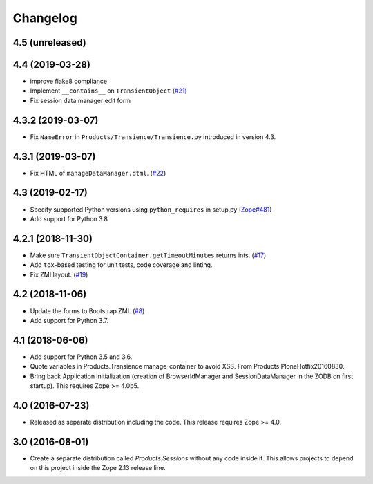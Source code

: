 Changelog
=========

4.5 (unreleased)
----------------


4.4 (2019-03-28)
----------------

- improve flake8 compliance

- Implement ``__contains__`` on ``TransientObject``
  (`#21 <https://github.com/zopefoundation/Products.Sessions/issues/21>`_)

- Fix session data manager edit form


4.3.2 (2019-03-07)
------------------

- Fix ``NameError`` in ``Products/Transience/Transience.py`` introduced in
  version 4.3.


4.3.1 (2019-03-07)
------------------

- Fix HTML of ``manageDataManager.dtml``.
  (`#22 <https://github.com/zopefoundation/Products.Sessions/pull/22>`_)

4.3 (2019-02-17)
----------------

- Specify supported Python versions using ``python_requires`` in setup.py
  (`Zope#481 <https://github.com/zopefoundation/Zope/issues/481>`_)

- Add support for Python 3.8


4.2.1 (2018-11-30)
------------------

- Make sure ``TransientObjectContainer.getTimeoutMinutes`` returns ints.
  (`#17 <https://github.com/zopefoundation/Products.Sessions/issues/17>`_)

- Add ``tox``-based testing for unit tests, code coverage and linting.

- Fix ZMI layout.
  (`#19 <https://github.com/zopefoundation/Products.Sessions/pull/19>`_)


4.2 (2018-11-06)
----------------

- Update the forms to Bootstrap ZMI.
  (`#8 <https://github.com/zopefoundation/Products.Sessions/pull/8>`_)

- Add support for Python 3.7.


4.1 (2018-06-06)
----------------

- Add support for Python 3.5 and 3.6.

- Quote variables in Products.Transience manage_container to avoid XSS.
  From Products.PloneHotfix20160830.

- Bring back Application initialization (creation of BrowserIdManager and
  SessionDataManager in the ZODB on first startup).
  This requires Zope >= 4.0b5.


4.0 (2016-07-23)
----------------

- Released as separate distribution including the code.
  This release requires Zope >= 4.0.


3.0 (2016-08-01)
----------------

- Create a separate distribution called `Products.Sessions` without
  any code inside it. This allows projects to depend on this project
  inside the Zope 2.13 release line.
